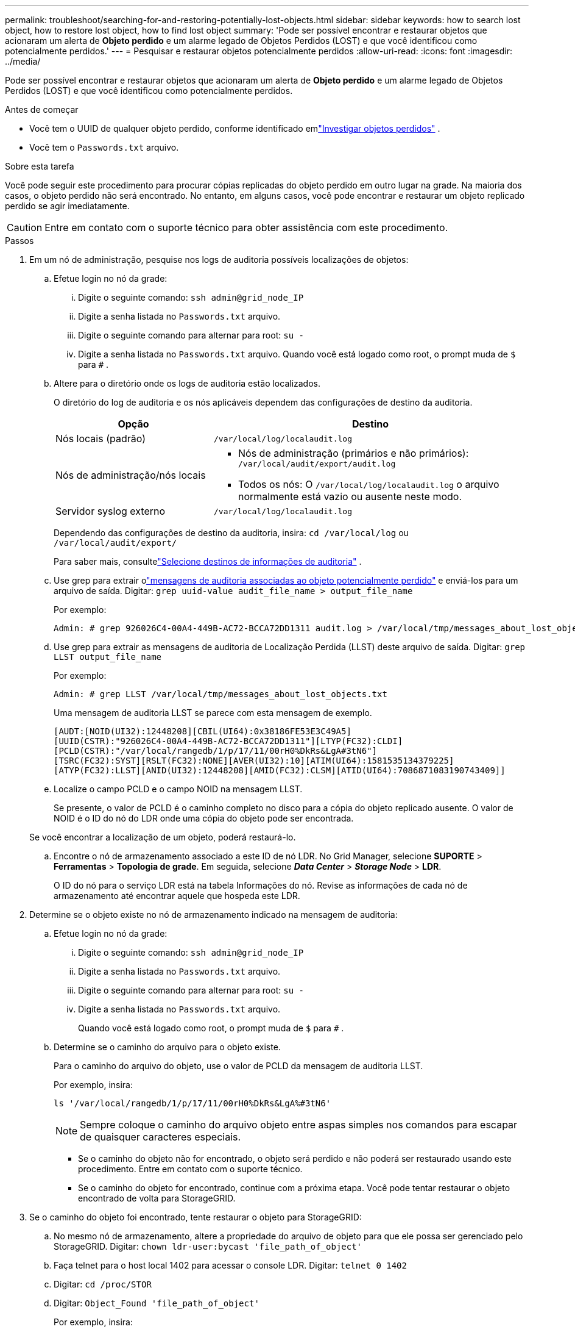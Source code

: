 ---
permalink: troubleshoot/searching-for-and-restoring-potentially-lost-objects.html 
sidebar: sidebar 
keywords: how to search lost object, how to restore lost object, how to find lost object 
summary: 'Pode ser possível encontrar e restaurar objetos que acionaram um alerta de *Objeto perdido* e um alarme legado de Objetos Perdidos (LOST) e que você identificou como potencialmente perdidos.' 
---
= Pesquisar e restaurar objetos potencialmente perdidos
:allow-uri-read: 
:icons: font
:imagesdir: ../media/


[role="lead"]
Pode ser possível encontrar e restaurar objetos que acionaram um alerta de *Objeto perdido* e um alarme legado de Objetos Perdidos (LOST) e que você identificou como potencialmente perdidos.

.Antes de começar
* Você tem o UUID de qualquer objeto perdido, conforme identificado emlink:../troubleshoot/investigating-lost-objects.html["Investigar objetos perdidos"] .
* Você tem o `Passwords.txt` arquivo.


.Sobre esta tarefa
Você pode seguir este procedimento para procurar cópias replicadas do objeto perdido em outro lugar na grade.  Na maioria dos casos, o objeto perdido não será encontrado.  No entanto, em alguns casos, você pode encontrar e restaurar um objeto replicado perdido se agir imediatamente.


CAUTION: Entre em contato com o suporte técnico para obter assistência com este procedimento.

.Passos
. Em um nó de administração, pesquise nos logs de auditoria possíveis localizações de objetos:
+
.. Efetue login no nó da grade:
+
... Digite o seguinte comando: `ssh admin@grid_node_IP`
... Digite a senha listada no `Passwords.txt` arquivo.
... Digite o seguinte comando para alternar para root: `su -`
... Digite a senha listada no `Passwords.txt` arquivo.  Quando você está logado como root, o prompt muda de `$` para `#` .


.. [[substep-1b]]Altere para o diretório onde os logs de auditoria estão localizados.
+
--
O diretório do log de auditoria e os nós aplicáveis dependem das configurações de destino da auditoria.

[cols="1a,2a"]
|===
| Opção | Destino 


 a| 
Nós locais (padrão)
 a| 
`/var/local/log/localaudit.log`



 a| 
Nós de administração/nós locais
 a| 
*** Nós de administração (primários e não primários): `/var/local/audit/export/audit.log`
*** Todos os nós: O `/var/local/log/localaudit.log` o arquivo normalmente está vazio ou ausente neste modo.




 a| 
Servidor syslog externo
 a| 
`/var/local/log/localaudit.log`

|===
Dependendo das configurações de destino da auditoria, insira: `cd /var/local/log` ou `/var/local/audit/export/`

Para saber mais, consultelink:../monitor/configure-audit-messages.html#select-audit-information-destinations["Selecione destinos de informações de auditoria"] .

--
.. Use grep para extrair olink:../audit/object-ingest-transactions.html["mensagens de auditoria associadas ao objeto potencialmente perdido"] e enviá-los para um arquivo de saída.  Digitar: `grep uuid-value audit_file_name > output_file_name`
+
Por exemplo:

+
[listing]
----
Admin: # grep 926026C4-00A4-449B-AC72-BCCA72DD1311 audit.log > /var/local/tmp/messages_about_lost_object.txt
----
.. Use grep para extrair as mensagens de auditoria de Localização Perdida (LLST) deste arquivo de saída.  Digitar: `grep LLST output_file_name`
+
Por exemplo:

+
[listing]
----
Admin: # grep LLST /var/local/tmp/messages_about_lost_objects.txt
----
+
Uma mensagem de auditoria LLST se parece com esta mensagem de exemplo.

+
[listing]
----
[AUDT:[NOID(UI32):12448208][CBIL(UI64):0x38186FE53E3C49A5]
[UUID(CSTR):"926026C4-00A4-449B-AC72-BCCA72DD1311"][LTYP(FC32):CLDI]
[PCLD(CSTR):"/var/local/rangedb/1/p/17/11/00rH0%DkRs&LgA#3tN6"]
[TSRC(FC32):SYST][RSLT(FC32):NONE][AVER(UI32):10][ATIM(UI64):1581535134379225]
[ATYP(FC32):LLST][ANID(UI32):12448208][AMID(FC32):CLSM][ATID(UI64):7086871083190743409]]
----
.. Localize o campo PCLD e o campo NOID na mensagem LLST.
+
Se presente, o valor de PCLD é o caminho completo no disco para a cópia do objeto replicado ausente.  O valor de NOID é o ID do nó do LDR onde uma cópia do objeto pode ser encontrada.

+
Se você encontrar a localização de um objeto, poderá restaurá-lo.

.. Encontre o nó de armazenamento associado a este ID de nó LDR.  No Grid Manager, selecione *SUPORTE* > *Ferramentas* > *Topologia de grade*.  Em seguida, selecione *_Data Center_* > *_Storage Node_* > *LDR*.
+
O ID do nó para o serviço LDR está na tabela Informações do nó.  Revise as informações de cada nó de armazenamento até encontrar aquele que hospeda este LDR.



. Determine se o objeto existe no nó de armazenamento indicado na mensagem de auditoria:
+
.. Efetue login no nó da grade:
+
... Digite o seguinte comando: `ssh admin@grid_node_IP`
... Digite a senha listada no `Passwords.txt` arquivo.
... Digite o seguinte comando para alternar para root: `su -`
... Digite a senha listada no `Passwords.txt` arquivo.
+
Quando você está logado como root, o prompt muda de `$` para `#` .



.. Determine se o caminho do arquivo para o objeto existe.
+
Para o caminho do arquivo do objeto, use o valor de PCLD da mensagem de auditoria LLST.

+
Por exemplo, insira:

+
[listing]
----
ls '/var/local/rangedb/1/p/17/11/00rH0%DkRs&LgA%#3tN6'
----
+

NOTE: Sempre coloque o caminho do arquivo objeto entre aspas simples nos comandos para escapar de quaisquer caracteres especiais.

+
*** Se o caminho do objeto não for encontrado, o objeto será perdido e não poderá ser restaurado usando este procedimento. Entre em contato com o suporte técnico.
*** Se o caminho do objeto for encontrado, continue com a próxima etapa.  Você pode tentar restaurar o objeto encontrado de volta para StorageGRID.




. Se o caminho do objeto foi encontrado, tente restaurar o objeto para StorageGRID:
+
.. No mesmo nó de armazenamento, altere a propriedade do arquivo de objeto para que ele possa ser gerenciado pelo StorageGRID.  Digitar: `chown ldr-user:bycast 'file_path_of_object'`
.. Faça telnet para o host local 1402 para acessar o console LDR.  Digitar: `telnet 0 1402`
.. Digitar: `cd /proc/STOR`
.. Digitar: `Object_Found 'file_path_of_object'`
+
Por exemplo, insira:

+
[listing]
----
Object_Found '/var/local/rangedb/1/p/17/11/00rH0%DkRs&LgA%#3tN6'
----
+
Emitindo o `Object_Found` O comando notifica a grade sobre a localização do objeto.  Ele também aciona as políticas ILM ativas, que fazem cópias adicionais conforme especificado em cada política.

+

NOTE: Se o nó de armazenamento onde você encontrou o objeto estiver offline, você poderá copiar o objeto para qualquer nó de armazenamento que esteja online.  Coloque o objeto em qualquer diretório /var/local/rangedb do nó de armazenamento online.  Em seguida, emita o `Object_Found` comando usando esse caminho de arquivo para o objeto.

+
*** Se o objeto não puder ser restaurado, o `Object_Found` o comando falha. Entre em contato com o suporte técnico.
*** Se o objeto foi restaurado com sucesso para StorageGRID, uma mensagem de sucesso será exibida. Por exemplo:
+
[listing]
----
ade 12448208: /proc/STOR > Object_Found '/var/local/rangedb/1/p/17/11/00rH0%DkRs&LgA%#3tN6'

ade 12448208: /proc/STOR > Object found succeeded.
First packet of file was valid. Extracted key: 38186FE53E3C49A5
Renamed '/var/local/rangedb/1/p/17/11/00rH0%DkRs&LgA%#3tN6' to '/var/local/rangedb/1/p/17/11/00rH0%DkRt78Ila#3udu'
----
+
Continue com o próximo passo.





. Se o objeto foi restaurado com sucesso para StorageGRID, verifique se os novos locais foram criados:
+
.. Sign in no Grid Manager usando umlink:../admin/web-browser-requirements.html["navegador da web compatível"] .
.. Selecione *ILM* > *Consulta de metadados do objeto*.
.. Digite o UUID e selecione *Procurar*.
.. Revise os metadados e verifique os novos locais.


. Em um nó de administração, pesquise nos logs de auditoria a mensagem de auditoria ORLM para este objeto para confirmar se o gerenciamento do ciclo de vida das informações (ILM) colocou cópias conforme necessário.
+
.. Efetue login no nó da grade:
+
... Digite o seguinte comando: `ssh admin@grid_node_IP`
... Digite a senha listada no `Passwords.txt` arquivo.
... Digite o seguinte comando para alternar para root: `su -`
... Digite a senha listada no `Passwords.txt` arquivo.  Quando você está logado como root, o prompt muda de `$` para `#` .


.. Mude para o diretório onde os logs de auditoria estão localizados.  Consulte<<substep-1b,subetapa 1. b>> .
.. Use grep para extrair as mensagens de auditoria associadas ao objeto para um arquivo de saída.  Digitar: `grep uuid-value audit_file_name > output_file_name`
+
Por exemplo:

+
[listing]
----
Admin: # grep 926026C4-00A4-449B-AC72-BCCA72DD1311 audit.log > /var/local/tmp/messages_about_restored_object.txt
----
.. Use grep para extrair as mensagens de auditoria do Object Rules Met (ORLM) deste arquivo de saída.  Digitar: `grep ORLM output_file_name`
+
Por exemplo:

+
[listing]
----
Admin: # grep ORLM /var/local/tmp/messages_about_restored_object.txt
----
+
Uma mensagem de auditoria ORLM se parece com esta mensagem de exemplo.

+
[listing]
----
[AUDT:[CBID(UI64):0x38186FE53E3C49A5][RULE(CSTR):"Make 2 Copies"]
[STAT(FC32):DONE][CSIZ(UI64):0][UUID(CSTR):"926026C4-00A4-449B-AC72-BCCA72DD1311"]
[LOCS(CSTR):"**CLDI 12828634 2148730112**, CLDI 12745543 2147552014"]
[RSLT(FC32):SUCS][AVER(UI32):10][ATYP(FC32):ORLM][ATIM(UI64):1563398230669]
[ATID(UI64):15494889725796157557][ANID(UI32):13100453][AMID(FC32):BCMS]]
----
.. Encontre o campo LOCS na mensagem de auditoria.
+
Se presente, o valor de CLDI em LOCS é o ID do nó e o ID do volume onde uma cópia do objeto foi criada.  Esta mensagem mostra que o ILM foi aplicado e que duas cópias de objeto foram criadas em dois locais na grade.



. link:resetting-lost-and-missing-object-counts.html["Redefinir a contagem de objetos perdidos e desaparecidos"]no Gerenciador de Grade.

